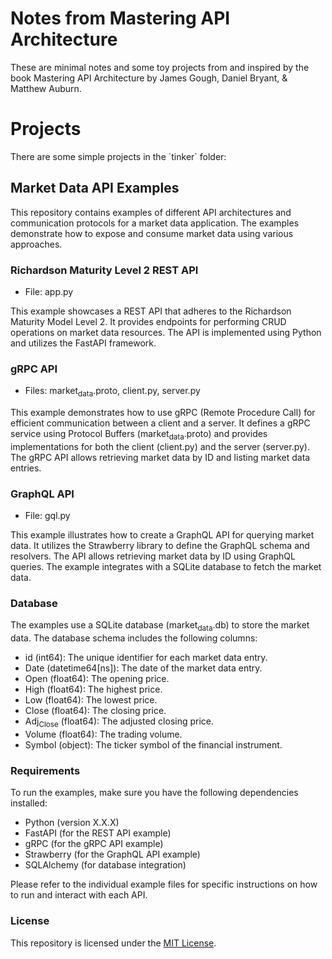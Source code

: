 * Notes from Mastering API Architecture

These are minimal notes and some toy projects from and inspired by the
book Mastering API Architecture by James Gough, Daniel Bryant, &
Matthew Auburn.

[[./cover.jpg]]


* Projects

There are some simple projects in the `tinker` folder:

** Market Data API Examples

This repository contains examples of different API architectures and
communication protocols for a market data application. The examples
demonstrate how to expose and consume market data using various
approaches.

*** Richardson Maturity Level 2 REST API

- File: app.py

This example showcases a REST API that adheres to the Richardson
Maturity Model Level 2. It provides endpoints for performing CRUD
operations on market data resources. The API is implemented using
Python and utilizes the FastAPI framework.

*** gRPC API

- Files: market_data.proto, client.py, server.py

This example demonstrates how to use gRPC (Remote Procedure Call) for
efficient communication between a client and a server. It defines a
gRPC service using Protocol Buffers (market_data.proto) and provides
implementations for both the client (client.py) and the server
(server.py). The gRPC API allows retrieving market data by ID and
listing market data entries.

*** GraphQL API

- File: gql.py

This example illustrates how to create a GraphQL API for querying
market data. It utilizes the Strawberry library to define the GraphQL
schema and resolvers. The API allows retrieving market data by ID
using GraphQL queries. The example integrates with a SQLite database
to fetch the market data.

*** Database

The examples use a SQLite database (market_data.db) to store the
market data. The database schema includes the following columns:

- id (int64): The unique identifier for each market data entry.
- Date (datetime64[ns]): The date of the market data entry.
- Open (float64): The opening price.
- High (float64): The highest price.
- Low (float64): The lowest price.
- Close (float64): The closing price.
- Adj_Close (float64): The adjusted closing price.
- Volume (float64): The trading volume.
- Symbol (object): The ticker symbol of the financial instrument.

*** Requirements

To run the examples, make sure you have the following dependencies installed:

- Python (version X.X.X)
- FastAPI (for the REST API example)
- gRPC (for the gRPC API example)
- Strawberry (for the GraphQL API example)
- SQLAlchemy (for database integration)

Please refer to the individual example files for specific instructions
on how to run and interact with each API.

*** License

This repository is licensed under the [[https://opensource.org/licenses/MIT][MIT License]].
